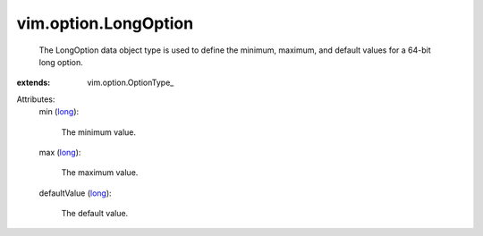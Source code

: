
vim.option.LongOption
=====================
  The LongOption data object type is used to define the minimum, maximum, and default values for a 64-bit long option.
:extends: vim.option.OptionType_

Attributes:
    min (`long <https://docs.python.org/2/library/stdtypes.html>`_):

       The minimum value.
    max (`long <https://docs.python.org/2/library/stdtypes.html>`_):

       The maximum value.
    defaultValue (`long <https://docs.python.org/2/library/stdtypes.html>`_):

       The default value.

